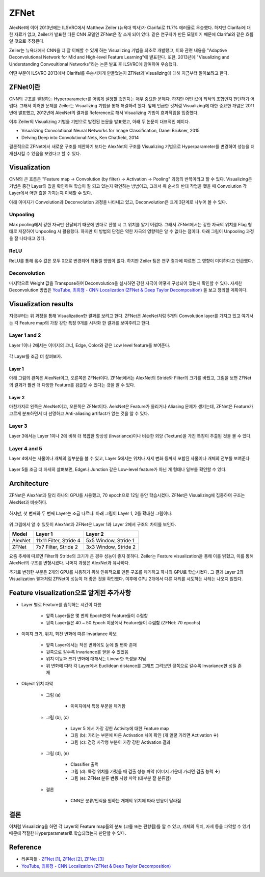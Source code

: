 ======
ZFNet
======

AlexNet에 이어 2013년에는 ILSVRC에서 Matthew Zeiler (뉴욕대 박사)가 Clarifai로 11.7% 에러율로 우승했다. 하지만 Clarifai에 대한 자료가 없고, Zeiler가 발표한 다른 CNN 모델인 ZFNet은 잘 소개 되어 있다. 같은 연구자가 만든 모델이기 때문에 Clarifai와 같은 흐름일 것으로 추정된다.

Zeiler는 뉴욕대에서 CNN을 더 잘 이해할 수 있게 하는 Visualizing 기법을 최초로 개발했고, 이와 관련 내용을 "Adaptive Deconvolutional Network for Mid and High-level Feature Learning"에 발표한다. 또한, 2013년에 "Visualizing and Understanding Convoultional Networks"라는 논문 발표 후 ILSVRC에 참여하여 우승했다.

어떤 부분이 ILSVRC 2013에서 Clarifai를 우승시키게 만들었는지 ZFNet과 Visualizing에 대해 지금부터 알아보려고 한다.


ZFNet이란
=========

CNN의 구조를 결정하는 Hyperparameter를 어떻게 설정할 것인지는 매우 중요한 문제다. 하지만 어떤 값이 최적의 조합인지 판단하기 어렵다. 그래서 이러한 문제를 Zeiler는 Visualizing 기법을 통해 해결하려 했다. 앞에 언급한 것처럼 Visualizing에 대한 중요한 개념은 2011년에 발표했고, 2012년에 AlexNet의 결과를 Reference로 해서 Visualizing 기법이 효과적임을 입증했다.

이후 Zeiler의 Visualizing 기법을 기반으로 발전된 논문을 발표했고, 아래 두 논문이 대표적인 예이다.

* Visualizing Convolutional Neural Networks for Image Classification, Danel Brukner, 2015
* Delving Deep into Convolutional Nets, Ken Chatfield, 2014

결론적으로 ZFNet에서 새로운 구조를 제안하기 보다는 AlexNet의 구조를 Visualizing 기법으로 Hyperparameter를 변경하여 성능을 더 개선시킬 수 있음을 보였다고 할 수 있다.


Visualization
==============

CNN의 큰 흐름은 "Feature map → Convolution (by filter) → Activation → Pooling" 과정의 반복이라고 할 수 있다. Visualizing은 기법은 중간 Layer의 값을 확인하여 학습이 잘 되고 있는지 확인하는 방법이고, 그래서 위 순서의 반대 작업을 했을 때 Convolution 각 Layer에서 어떤 값을 가지는지 이해할 수 있다.

아래 이미지가 Convolution과 Deconvolution 과정을 나타내고 있고, Deconvolution은 크게 3단계로 나누어 볼 수 있다.

.. figure:: ../img/cnn/zfnet/deconvnet.png
    :align: center
    :scale: 70%

.. rst-class:: centered

    출처: `라온피플 (Laon People) <https://laonple.blog.me/220673615573>`_


Unpooling
**********

Max pooling에서 강한 자극만 전달되기 때문에 반대로 진행 시 그 위치를 알기 어렵다. 그래서 ZFNet에서는 강한 자극의 위치를 Flag 형태로 저장하여 Unpooling 시 활용했다. 하지만 이 방법의 단점은 약한 자극의 영향력은 알 수 없다는 점이다. 아래 그림이 Unpooling 과정을 잘 나타내고 있다.

.. figure:: ../img/cnn/zfnet/unpooling.png
    :align: center
    :scale: 70%

.. rst-class:: centered

    출처: `라온피플 (Laon People) <https://laonple.blog.me/220673615573>`_


ReLU
*****

ReLU를 통해 음수 값은 모두 0으로 변경되어 되돌릴 방법이 없다. 하지만 Zeiler 팀은 연구 결과에 따르면 그 영향이 미미하다고 언급했다.


Deconvolution
**************

마지막으로 Weight 값을 Transpose하여 Deconvolution을 실시하면 강한 자극이 어떻게 구성되어 있는지 확인할 수 있다. 자세한 Deconvolution 방법은 `YouTube, 최희정 - CNN Localization (ZFNet & Deep Taylor Decomposition) <https://www.youtube.com/watch?v=46TlWpZgKRE>`_ 을 보고 정리할 계획이다.


Visualization results
======================

지금부터는 위 과정을 통해 Visualization한 결과를 보려고 한다. ZFNet은 AlexNet처럼 5개의 Convolution layer를 가지고 있고 여기서는 각 Feature map의 가장 강한 특징 9개를 시각화 한 결과를 보여주려고 한다.


Layer 1 and 2
**************

Layer 1이나 2에서는 이미지의 코너, Edge, Color와 같은 Low level feature를 보여준다.

.. figure:: ../img/cnn/zfnet/zfnet_layer_1_2.png
    :align: center
    :scale: 70%

.. rst-class:: centered

    출처: `라온피플 (Laon People) <https://laonple.blog.me/220673615573>`_

각 Layer를 조금 더 살펴보자.

--------
Layer 1
--------

아래 그림의 왼쪽은 AlexNet이고, 오른쪽은 ZFNet이다. ZFNet에서는 AlexNet의 Stride와 Filter의 크기를 바꿨고, 그림을 보면 ZFNet의 결과가 훨씬 더 다양한 Feature를 검출할 수 있다는 것을 알 수 있다.

.. figure:: ../img/cnn/zfnet/alexnet_vs_zfnet_layer_1.png
    :align: center
    :scale: 70%

.. rst-class:: centered

    출처: `라온피플 (Laon People) <https://laonple.blog.me/220676812642>`_

--------
Layer 2
--------

마찬가지로 왼쪽은 AlexNet이고, 오른쪽은 ZFNet이다. AelxNet은 Feature가 몰리거나 Aliasing 문제가 생기는데, ZFNet은 Feature가 고르게 분포하면서 더 선명하고 Anti-aliasing artifact가 없는 것을 알 수 있다.

.. figure:: ../img/cnn/zfnet/alexnet_vs_zfnet_layer_2.png
    :align: center
    :scale: 70%

.. rst-class:: centered

    출처: `라온피플 (Laon People) <https://laonple.blog.me/220676812642>`_

Layer 3
********

Layer 3에서는 Layer 1이나 2에 비해 더 복잡한 항상성 (Invariance)이나 비슷한 외양 (Texture)을 가진 특징이 추출된 것을 볼 수 있다.

.. figure:: ../img/cnn/zfnet/zfnet_layer_3.png
    :align: center
    :scale: 70%

.. rst-class:: centered

    출처: `라온피플 (Laon People) <https://laonple.blog.me/220673615573>`_


Layer 4 and 5
**************

Layer 4에서는 사물이나 개체의 일부분을 볼 수 있고, Layer 5에서는 위치나 자세 변화 등까지 포함된 사물이나 개체의 전부를 보여준다

.. figure:: ../img/cnn/zfnet/zfnet_layer_4_5.png
    :align: center
    :scale: 70%

.. rst-class:: centered

    출처: `라온피플 (Laon People) <https://laonple.blog.me/220673615573>`_

Layer 5를 조금 더 자세히 살펴보면, Edge나 Junction 같은 Low-level feature가 아닌 개 형태나 일부를 확인할 수 있다.

.. figure:: ../img/cnn/zfnet/alexnet_vs_zfnet_layer_5.png
    :align: center
    :scale: 70%

.. rst-class:: centered

    출처: `라온피플 (Laon People) <https://laonple.blog.me/220676812642>`_


Architecture
=============

ZFNet은 AlexNet과 달리 하나의 GPU를 사용했고, 70 epoch으로 12일 동안 학습시켰다. ZFNet은 Visualizing에 집중하여 구조는 AlexNet과 비슷하다.

.. figure:: ../img/cnn/zfnet/zfnet_architecture.png
    :align: center
    :scale: 70%

.. rst-class:: centered

    출처: `라온피플 (Laon People) <https://laonple.blog.me/220680023908>`_

하지만, 첫 번째와 두 번째 Layer는 조금 다르다. 아래 그림이 Layer 1, 2를 확대한 그림이다.

.. figure:: ../img/cnn/zfnet/alexnet_vs_zfnet_layer_1_2.png
    :align: center
    :scale: 70%

.. rst-class:: centered

    출처: `라온피플 (Laon People) <https://laonple.blog.me/220680023908>`_

위 그림에서 알 수 있듯이 AlexNet과 ZFNet은 Layer 1과 Layer 2에서 구조의 차이를 보인다.

======= ======================= =====================
Model   Layer 1                 Layer 2
======= ======================= =====================
AlexNet 11x11 Filter, Stride 4  5x5 Window, Stride 1
ZFNet   7x7 Filter, Stride 2    3x3 Window, Stride 2
======= ======================= =====================

요즘 추세에 따르면 Filter와 Stride의 크기가 큰 경우 성능이 좋지 못하다. Zeiler는 Feature visualization을 통해 이를 밝혔고, 이를 통해 AlexNet의 구조를 변형시켰다. 나머지 과정은 AlexNet과 유사하다.

추가로 변경한 부분은 2개의 GPU를 사용하기 위해 인위적으로 만든 구조를 제거하고 하나의 GPU로 학습시켰다. 그 결과 Layer 2의 Visualization 결과처럼 ZFNet이 성능이 더 좋은 것을 확인했다. 이후에 GPU 2개에서 다른 처리를 시도하는 사례는 나오지 않았다.


Feature visualization으로 알게된 추가사항
=====================================

* Layer 별로 Feature를 습득하는 시간이 다름

    * 앞쪽 Layer들은 몇 번의 Epoch만에 Feature들이 수렴함
    * 뒷쪽 Layer들은 40 ~ 50 Epoch 이상에서 Feature들이 수렴함 (ZFNet: 70 epochs)

.. figure:: ../img/cnn/zfnet/feature_train_time.png
    :align: center
    :scale: 70%

.. rst-class:: centered

    출처: `라온피플 (Laon People) <https://laonple.blog.me/220680023908>`_

* 이미지 크기, 위치, 회전 변화에 따른 Invariance 확보

    * 앞쪽 Layer에서는 작은 변화에도 눈에 띌 변화 존재
    * 뒷쪽으로 갈수록 Invariance를 얻을 수 있었음
    * 위치 이동과 크기 변화에 대해서는 Linear한 특성을 지님
    * 위 변화에 따라 각 Layer에서 Euclidean distance를 그래프 그려보면 뒷쪽으로 갈수록 Invariance한 성질 존재

.. figure:: ../img/cnn/zfnet/image_changes.png
    :align: center
    :scale: 60%

.. rst-class:: centered

    출처: `라온피플 (Laon People) <https://laonple.blog.me/220680023908>`_ 

.. figure:: ../img/cnn/zfnet/invariance.png
    :align: center
    :scale: 60%

.. rst-class:: centered

    출처: `라온피플 (Laon People) <https://laonple.blog.me/220680023908>`_  

* Object 위치 파악

    * 그림 (a)
    
        * 이미지에서 특정 부분을 제거함

    * 그림 (b), (c)
        
        * Layer 5 에서 가장 강한 Activity에 대한 Feature map
        * 그림 (b): 가리는 부분에 따른 Activation 차이 확인 (개 얼굴 가리면 Activation **↓**)
        * 그림 (c): 검정 사각형 부분이 가장 강한 Activation 결과

    * 그림 (d), (e)
    
        * Classifier 출력
        * 그림 (d): 특정 위치를 가렸을 때 검출 성능 파악 (이미지 가운데 가리면 검출 능력 **↓**)
        * 그림 (e): ZFNet 분류 변동 사항 파악 (대부분 잘 분류함)

    * 결론

        * CNN은 분류/인식을 원하는 개체의 위치에 따라 반응이 달라짐

.. figure:: ../img/cnn/zfnet/object_detection.png
    :align: center
    :scale: 70%

.. rst-class:: centered

    출처: `라온피플 (Laon People) <https://laonple.blog.me/220680023908>`_  


결론
====

이처럼 Visualizing을 하면 각 Layer의 Feature map들의 분포 (고름 또는 편향됨)를 알 수 있고, 개체의 위치, 자세 등을 파악할 수 있기 때문에 적절한 Hyperparameter로 학습되었는지 판단할 수 있다. 


Reference
==========

* 라온피플 - `ZFNet [1] <https://laonple.blog.me/220673615573>`_, `ZFNet [2] <https://laonple.blog.me/220676812642>`_, `ZFNet [3] <https://laonple.blog.me/220680023908>`_
* `YouTube, 최희정 - CNN Localization (ZFNet & Deep Taylor Decomposition) <https://www.youtube.com/watch?v=46TlWpZgKRE>`_
